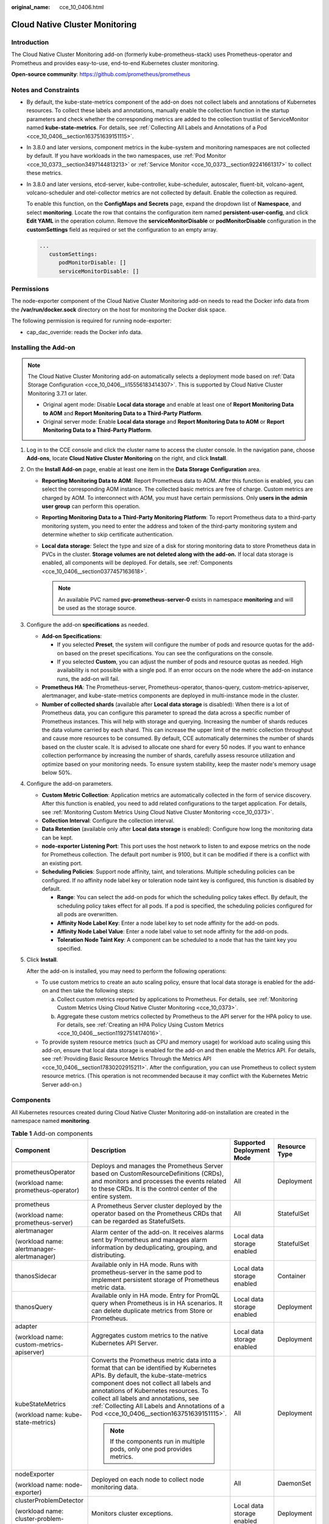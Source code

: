 :original_name: cce_10_0406.html

.. _cce_10_0406:

Cloud Native Cluster Monitoring
===============================

Introduction
------------

The Cloud Native Cluster Monitoring add-on (formerly kube-prometheus-stack) uses Prometheus-operator and Prometheus and provides easy-to-use, end-to-end Kubernetes cluster monitoring.

**Open-source community**: https://github.com/prometheus/prometheus

Notes and Constraints
---------------------

-  By default, the kube-state-metrics component of the add-on does not collect labels and annotations of Kubernetes resources. To collect these labels and annotations, manually enable the collection function in the startup parameters and check whether the corresponding metrics are added to the collection trustlist of ServiceMonitor named **kube-state-metrics**. For details, see :ref:`Collecting All Labels and Annotations of a Pod <cce_10_0406__section163751639151115>`.

-  In 3.8.0 and later versions, component metrics in the kube-system and monitoring namespaces are not collected by default. If you have workloads in the two namespaces, use :ref:`Pod Monitor <cce_10_0373__section3497144813213>` or :ref:`Service Monitor <cce_10_0373__section92241661317>` to collect these metrics.

-  In 3.8.0 and later versions, etcd-server, kube-controller, kube-scheduler, autoscaler, fluent-bit, volcano-agent, volcano-scheduler and otel-collector metrics are not collected by default. Enable the collection as required.

   To enable this function, on the **ConfigMaps and Secrets** page, expand the dropdown list of **Namespace**, and select **monitoring**. Locate the row that contains the configuration item named **persistent-user-config**, and click **Edit YAML** in the operation column. Remove the **serviceMonitorDisable** or **podMonitorDisable** configuration in the **customSettings** field as required or set the configuration to an empty array.

   .. code-block::

      ...
         customSettings:
            podMonitorDisable: []
            serviceMonitorDisable: []

Permissions
-----------

The node-exporter component of the Cloud Native Cluster Monitoring add-on needs to read the Docker info data from the **/var/run/docker.sock** directory on the host for monitoring the Docker disk space.

The following permission is required for running node-exporter:

-  cap_dac_override: reads the Docker info data.

Installing the Add-on
---------------------

.. note::

   The Cloud Native Cluster Monitoring add-on automatically selects a deployment mode based on :ref:`Data Storage Configuration <cce_10_0406__li15556183414307>`. This is supported by Cloud Native Cluster Monitoring 3.7.1 or later.

   -  Original agent mode: Disable **Local data storage** and enable at least one of **Report Monitoring Data to AOM** and **Report Monitoring Data to a Third-Party Platform**.

   -  Original server mode: Enable **Local data storage** and **Report Monitoring Data to AOM** or **Report Monitoring Data to a Third-Party Platform**.

#. Log in to the CCE console and click the cluster name to access the cluster console. In the navigation pane, choose **Add-ons**, locate **Cloud Native Cluster Monitoring** on the right, and click **Install**.

#. .. _cce_10_0406__li15556183414307:

   On the **Install Add-on** page, enable at least one item in the **Data Storage Configuration** area.

   -  **Reporting Monitoring Data to AOM**: Report Prometheus data to AOM. After this function is enabled, you can select the corresponding AOM instance. The collected basic metrics are free of charge. Custom metrics are charged by AOM. To interconnect with AOM, you must have certain permissions. Only **users in the** **admin** **user group** can perform this operation.
   -  **Reporting Monitoring Data to a Third-Party Monitoring Platform**: To report Prometheus data to a third-party monitoring system, you need to enter the address and token of the third-party monitoring system and determine whether to skip certificate authentication.
   -  **Local data storage**: Select the type and size of a disk for storing monitoring data to store Prometheus data in PVCs in the cluster. **Storage volumes are not deleted along with the add-on.** If local data storage is enabled, all components will be deployed. For details, see :ref:`Components <cce_10_0406__section0377457163618>`.

      .. note::

         An available PVC named **pvc-prometheus-server-0** exists in namespace **monitoring** and will be used as the storage source.

#. Configure the add-on **specifications** as needed.

   -  **Add-on Specifications**:

      -  If you selected **Preset**, the system will configure the number of pods and resource quotas for the add-on based on the preset specifications. You can see the configurations on the console.
      -  If you selected **Custom**, you can adjust the number of pods and resource quotas as needed. High availability is not possible with a single pod. If an error occurs on the node where the add-on instance runs, the add-on will fail.

   -  **Prometheus HA**: The Prometheus-server, Prometheus-operator, thanos-query, custom-metrics-apiserver, alertmanager, and kube-state-metrics components are deployed in multi-instance mode in the cluster.
   -  **Number of collected shards** (available after **Local data storage** is disabled): When there is a lot of Prometheus data, you can configure this parameter to spread the data across a specific number of Prometheus instances. This will help with storage and querying. Increasing the number of shards reduces the data volume carried by each shard. This can increase the upper limit of the metric collection throughput and cause more resources to be consumed. By default, CCE automatically determines the number of shards based on the cluster scale. It is advised to allocate one shard for every 50 nodes. If you want to enhance collection performance by increasing the number of shards, carefully assess resource utilization and optimize based on your monitoring needs. To ensure system stability, keep the master node's memory usage below 50%.

#. Configure the add-on parameters.

   -  **Custom Metric Collection**: Application metrics are automatically collected in the form of service discovery. After this function is enabled, you need to add related configurations to the target application. For details, see :ref:`Monitoring Custom Metrics Using Cloud Native Cluster Monitoring <cce_10_0373>`.
   -  **Collection Interval**: Configure the collection interval.
   -  **Data Retention** (available only after **Local data storage** is enabled): Configure how long the monitoring data can be kept.
   -  **node-exporter Listening Port**: This port uses the host network to listen to and expose metrics on the node for Prometheus collection. The default port number is 9100, but it can be modified if there is a conflict with an existing port.
   -  **Scheduling Policies**: Support node affinity, taint, and tolerations. Multiple scheduling policies can be configured. If no affinity node label key or toleration node taint key is configured, this function is disabled by default.

      -  **Range**: You can select the add-on pods for which the scheduling policy takes effect. By default, the scheduling policy takes effect for all pods. If a pod is specified, the scheduling policies configured for all pods are overwritten.
      -  **Affinity Node Label Key**: Enter a node label key to set node affinity for the add-on pods.
      -  **Affinity Node Label Value**: Enter a node label value to set node affinity for the add-on pods.
      -  **Toleration Node Taint Key**: A component can be scheduled to a node that has the taint key you specified.

#. Click **Install**.

   After the add-on is installed, you may need to perform the following operations:

   -  To use custom metrics to create an auto scaling policy, ensure that local data storage is enabled for the add-on and then take the following steps:

      a. Collect custom metrics reported by applications to Prometheus. For details, see :ref:`Monitoring Custom Metrics Using Cloud Native Cluster Monitoring <cce_10_0373>`.
      b. Aggregate these custom metrics collected by Prometheus to the API server for the HPA policy to use. For details, see :ref:`Creating an HPA Policy Using Custom Metrics <cce_10_0406__section11927514174016>`.

   -  To provide system resource metrics (such as CPU and memory usage) for workload auto scaling using this add-on, ensure that local data storage is enabled for the add-on and then enable the Metrics API. For details, see :ref:`Providing Basic Resource Metrics Through the Metrics API <cce_10_0406__section17830202915211>`. After the configuration, you can use Prometheus to collect system resource metrics. (This operation is not recommended because it may conflict with the Kubernetes Metric Server add-on.)

.. _cce_10_0406__section0377457163618:

Components
----------

All Kubernetes resources created during Cloud Native Cluster Monitoring add-on installation are created in the namespace named **monitoring**.

.. table:: **Table 1** Add-on components

   +--------------------------------------------+--------------------------------------------------------------------------------------------------------------------------------------------------------------------------------------------------------------------------------------------------------------------------------------------------------------------------------------------------------+----------------------------+-----------------+
   | Component                                  | Description                                                                                                                                                                                                                                                                                                                                            | Supported Deployment Mode  | Resource Type   |
   +============================================+========================================================================================================================================================================================================================================================================================================================================================+============================+=================+
   | prometheusOperator                         | Deploys and manages the Prometheus Server based on CustomResourceDefinitions (CRDs), and monitors and processes the events related to these CRDs. It is the control center of the entire system.                                                                                                                                                       | All                        | Deployment      |
   |                                            |                                                                                                                                                                                                                                                                                                                                                        |                            |                 |
   | (workload name: prometheus-operator)       |                                                                                                                                                                                                                                                                                                                                                        |                            |                 |
   +--------------------------------------------+--------------------------------------------------------------------------------------------------------------------------------------------------------------------------------------------------------------------------------------------------------------------------------------------------------------------------------------------------------+----------------------------+-----------------+
   | prometheus                                 | A Prometheus Server cluster deployed by the operator based on the Prometheus CRDs that can be regarded as StatefulSets.                                                                                                                                                                                                                                | All                        | StatefulSet     |
   |                                            |                                                                                                                                                                                                                                                                                                                                                        |                            |                 |
   | (workload name: prometheus-server)         |                                                                                                                                                                                                                                                                                                                                                        |                            |                 |
   +--------------------------------------------+--------------------------------------------------------------------------------------------------------------------------------------------------------------------------------------------------------------------------------------------------------------------------------------------------------------------------------------------------------+----------------------------+-----------------+
   | alertmanager                               | Alarm center of the add-on. It receives alarms sent by Prometheus and manages alarm information by deduplicating, grouping, and distributing.                                                                                                                                                                                                          | Local data storage enabled | StatefulSet     |
   |                                            |                                                                                                                                                                                                                                                                                                                                                        |                            |                 |
   | (workload name: alertmanager-alertmanager) |                                                                                                                                                                                                                                                                                                                                                        |                            |                 |
   +--------------------------------------------+--------------------------------------------------------------------------------------------------------------------------------------------------------------------------------------------------------------------------------------------------------------------------------------------------------------------------------------------------------+----------------------------+-----------------+
   | thanosSidecar                              | Available only in HA mode. Runs with prometheus-server in the same pod to implement persistent storage of Prometheus metric data.                                                                                                                                                                                                                      | Local data storage enabled | Container       |
   +--------------------------------------------+--------------------------------------------------------------------------------------------------------------------------------------------------------------------------------------------------------------------------------------------------------------------------------------------------------------------------------------------------------+----------------------------+-----------------+
   | thanosQuery                                | Available only in HA mode. Entry for PromQL query when Prometheus is in HA scenarios. It can delete duplicate metrics from Store or Prometheus.                                                                                                                                                                                                        | Local data storage enabled | Deployment      |
   +--------------------------------------------+--------------------------------------------------------------------------------------------------------------------------------------------------------------------------------------------------------------------------------------------------------------------------------------------------------------------------------------------------------+----------------------------+-----------------+
   | adapter                                    | Aggregates custom metrics to the native Kubernetes API Server.                                                                                                                                                                                                                                                                                         | Local data storage enabled | Deployment      |
   |                                            |                                                                                                                                                                                                                                                                                                                                                        |                            |                 |
   | (workload name: custom-metrics-apiserver)  |                                                                                                                                                                                                                                                                                                                                                        |                            |                 |
   +--------------------------------------------+--------------------------------------------------------------------------------------------------------------------------------------------------------------------------------------------------------------------------------------------------------------------------------------------------------------------------------------------------------+----------------------------+-----------------+
   | kubeStateMetrics                           | Converts the Prometheus metric data into a format that can be identified by Kubernetes APIs. By default, the kube-state-metrics component does not collect all labels and annotations of Kubernetes resources. To collect all labels and annotations, see :ref:`Collecting All Labels and Annotations of a Pod <cce_10_0406__section163751639151115>`. | All                        | Deployment      |
   |                                            |                                                                                                                                                                                                                                                                                                                                                        |                            |                 |
   | (workload name: kube-state-metrics)        | .. note::                                                                                                                                                                                                                                                                                                                                              |                            |                 |
   |                                            |                                                                                                                                                                                                                                                                                                                                                        |                            |                 |
   |                                            |    If the components run in multiple pods, only one pod provides metrics.                                                                                                                                                                                                                                                                              |                            |                 |
   +--------------------------------------------+--------------------------------------------------------------------------------------------------------------------------------------------------------------------------------------------------------------------------------------------------------------------------------------------------------------------------------------------------------+----------------------------+-----------------+
   | nodeExporter                               | Deployed on each node to collect node monitoring data.                                                                                                                                                                                                                                                                                                 | All                        | DaemonSet       |
   |                                            |                                                                                                                                                                                                                                                                                                                                                        |                            |                 |
   | (workload name: node-exporter)             |                                                                                                                                                                                                                                                                                                                                                        |                            |                 |
   +--------------------------------------------+--------------------------------------------------------------------------------------------------------------------------------------------------------------------------------------------------------------------------------------------------------------------------------------------------------------------------------------------------------+----------------------------+-----------------+
   | clusterProblemDetector                     | Monitors cluster exceptions.                                                                                                                                                                                                                                                                                                                           | Local data storage enabled | Deployment      |
   |                                            |                                                                                                                                                                                                                                                                                                                                                        |                            |                 |
   | (workload name: cluster-problem-detector)  |                                                                                                                                                                                                                                                                                                                                                        |                            |                 |
   +--------------------------------------------+--------------------------------------------------------------------------------------------------------------------------------------------------------------------------------------------------------------------------------------------------------------------------------------------------------------------------------------------------------+----------------------------+-----------------+

.. _cce_10_0406__section17830202915211:

Providing Basic Resource Metrics Through the Metrics API
--------------------------------------------------------

.. note::

   If local data storage is enabled for the Cloud Native Cluster Monitoring add-on, basic resource metrics can only be provided through Metrics API.

Resource metrics of containers and nodes, such as CPU and memory usage, can be obtained through the Kubernetes Metrics API. Resource metrics can be directly accessed, for example, by using the **kubectl top** command, or used by HPA or CustomedHPA policies for auto scaling.

The add-on can provide the Kubernetes Metrics API that is disabled by default. To enable the Metrics API, create the following APIService object:

.. code-block::

   apiVersion: apiregistration.k8s.io/v1
   kind: APIService
   metadata:
     labels:
       app: custom-metrics-apiserver
       release: cceaddon-prometheus
     name: v1beta1.metrics.k8s.io
   spec:
     group: metrics.k8s.io
     groupPriorityMinimum: 100
     insecureSkipTLSVerify: true
     service:
       name: custom-metrics-apiserver
       namespace: monitoring
       port: 443
     version: v1beta1
     versionPriority: 100

You can save the object as a file, name it **metrics-apiservice.yaml**, and run the following command:

.. code-block::

   kubectl create -f metrics-apiservice.yaml

Run the **kubectl top pod -n monitoring** command. If information similar to the following is displayed, the Metrics API can be accessed:

.. code-block::

   NAME                                                      CPU(cores)   MEMORY(bytes)
   ......
   custom-metrics-apiserver-d4f556ff9-l2j2m                  38m          44Mi
   ......

.. important::

   To uninstall the add-on, run the following kubectl command and delete the APIService object. Otherwise, residual APIService resources may prevent the installation of the Kubernetes Metrics Server add-on.

   .. code-block::

      kubectl delete APIService v1beta1.metrics.k8s.io

.. _cce_10_0406__section11927514174016:

Creating an HPA Policy Using Custom Metrics
-------------------------------------------

HPA policies can only be used when Cloud Native Cluster Monitoring is deployed with local data storage enabled. You can configure custom metrics required by HPA policies in the **user-adapter-config** ConfigMap.

.. important::

   To use Prometheus to monitor custom metrics, the application needs to provide a metric monitoring API. For details, see :ref:`Prometheus Monitoring Data Collection <cce_10_0373__section173671127160>`.

In this section, the nginx metric (nginx_connections_accepted) in :ref:`Monitoring Custom Metrics Using Cloud Native Cluster Monitoring <cce_10_0373>` is used as an example.

#. Log in to the CCE console and click the cluster name to access the cluster console. In the navigation pane, choose **ConfigMaps and Secrets**.

#. Click the **ConfigMaps** tab, select the **monitoring** namespace, locate the row containing **user-adapter-config** (or **adapter-config**), and click **Update**.

#. In **Data**, click **Edit** for the **config.yaml** file to add a custom metric collection rule under the **rules** field. Click **OK**.

   You can add multiple collection rules by adding multiple configurations under the **rules** field. For details, see `Metrics Discovery and Presentation Configuration <https://github.com/kubernetes-sigs/prometheus-adapter/blob/master/docs/config.md>`__.

   Example custom metric rule:

   .. code-block::

      rules:
      # Match the metric whose name is nginx_connections_accepted. The metric name must be confirmed. Otherwise, the HPA controller cannot get the metric.
      - seriesQuery: '{__name__=~"nginx_connections_accepted",container!="POD",namespace!="",pod!=""}'
        resources:
          # Specify pod and namespace resources.
          overrides:
            namespace:
              resource: namespace
            pod:
              resource: pod
        name:
          #Use nginx_connections_accepted"
          matches: "nginx_connections_accepted"
          #Use nginx_connections_accepted_per_second to represent the metric. The name is the custom metric name in a custom HPA policy.
          as: "nginx_connections_accepted_per_second"
          # Calculate rate(nginx_connections_accepted[2m]) to specify the number of requests received per second.
        metricsQuery: 'rate(<<.Series>>{<<.LabelMatchers>>,container!="POD"}[2m])'

#. Redeploy the **custom-metrics-apiserver** workload in the **monitoring** namespace.

#. In the navigation pane, choose **Workloads**. Locate the workload for which you want to create an HPA policy and choose **More** > **Auto Scaling**. In the **Custom Policy** area, you can select the preceding parameters to create an auto scaling policy.

.. _cce_10_0406__section163751639151115:

Collecting All Labels and Annotations of a Pod
----------------------------------------------

#. Log in to the CCE console and click the cluster name to access the cluster console. In the navigation pane, choose **Workloads**.

#. Switch to the **monitoring** namespace, click the **Deployments** tab, and click the name of the **kube-state-metrics** workload. On the page displayed, click the **Containers** tab and click **Edit** on the right.

#. In the **Lifecycle** area of the container settings, edit the startup command.

   To collect labels, add the following information to the end of the original **kube-state-metrics** startup parameter:

   .. code-block::

      --metric-labels-allowlist=pods=[*],nodes=[node,failure-domain.beta.kubernetes.io/zone,topology.kubernetes.io/zone]

   To collect annotations, add parameters in the startup parameters in the same way.

   .. code-block::

      --metric-annotations-allowlist=pods=[*],nodes=[node,failure-domain.beta.kubernetes.io/zone,topology.kubernetes.io/zone]

   .. important::

      When editing the startup command, do not modify other original startup parameters. Otherwise, the component may be abnormal.

#. **kube-state-metrics** starts to collect the labels/annotations of pods and nodes and checks whether **kube_pod_labels/kube_pod_annotations** is in the collection task of Prometheus.

   .. code-block::

      kubectl get servicemonitor kube-state-metrics -nmonitoring -oyaml | grep kube_pod_labels

For more kube-state-metrics startup parameters, see `kube-state-metrics/cli-arguments <https://github.com/kubernetes/kube-state-metrics/blob/v2.2.3/docs/cli-arguments.md>`__.

Change History
--------------

.. table:: **Table 2** Release history

   +-----------------+---------------------------+--------------------------------------------------+----------------------------------------------------------------------------+
   | Add-on Version  | Supported Cluster Version | New Feature                                      | Community Version                                                          |
   +=================+===========================+==================================================+============================================================================+
   | 3.12.0          | v1.21                     | -  CCE clusters v1.31 are supported.             | `2.53.2 <https://github.com/prometheus/prometheus/releases/tag/v2.53.2>`__ |
   |                 |                           | -  Upgraded Prometheus.                          |                                                                            |
   |                 | v1.23                     |                                                  |                                                                            |
   |                 |                           |                                                  |                                                                            |
   |                 | v1.25                     |                                                  |                                                                            |
   |                 |                           |                                                  |                                                                            |
   |                 | v1.27                     |                                                  |                                                                            |
   |                 |                           |                                                  |                                                                            |
   |                 | v1.28                     |                                                  |                                                                            |
   |                 |                           |                                                  |                                                                            |
   |                 | v1.29                     |                                                  |                                                                            |
   |                 |                           |                                                  |                                                                            |
   |                 | v1.30                     |                                                  |                                                                            |
   |                 |                           |                                                  |                                                                            |
   |                 | v1.31                     |                                                  |                                                                            |
   +-----------------+---------------------------+--------------------------------------------------+----------------------------------------------------------------------------+
   | 3.11.0          | v1.21                     | CCE clusters v1.30 are supported.                | `2.37.8 <https://github.com/prometheus/prometheus/releases/tag/v2.37.8>`__ |
   |                 |                           |                                                  |                                                                            |
   |                 | v1.23                     |                                                  |                                                                            |
   |                 |                           |                                                  |                                                                            |
   |                 | v1.25                     |                                                  |                                                                            |
   |                 |                           |                                                  |                                                                            |
   |                 | v1.27                     |                                                  |                                                                            |
   |                 |                           |                                                  |                                                                            |
   |                 | v1.28                     |                                                  |                                                                            |
   |                 |                           |                                                  |                                                                            |
   |                 | v1.29                     |                                                  |                                                                            |
   |                 |                           |                                                  |                                                                            |
   |                 | v1.30                     |                                                  |                                                                            |
   +-----------------+---------------------------+--------------------------------------------------+----------------------------------------------------------------------------+
   | 3.10.1          | v1.21                     | The NodeExporter component is upgraded to 1.8.0. | `2.37.8 <https://github.com/prometheus/prometheus/releases/tag/v2.37.8>`__ |
   |                 |                           |                                                  |                                                                            |
   |                 | v1.23                     |                                                  |                                                                            |
   |                 |                           |                                                  |                                                                            |
   |                 | v1.25                     |                                                  |                                                                            |
   |                 |                           |                                                  |                                                                            |
   |                 | v1.27                     |                                                  |                                                                            |
   |                 |                           |                                                  |                                                                            |
   |                 | v1.28                     |                                                  |                                                                            |
   |                 |                           |                                                  |                                                                            |
   |                 | v1.29                     |                                                  |                                                                            |
   +-----------------+---------------------------+--------------------------------------------------+----------------------------------------------------------------------------+
